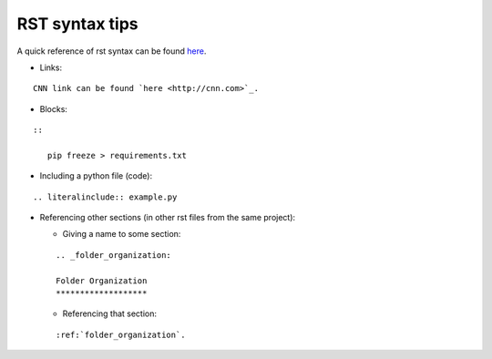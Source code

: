.. _rst_syntax:

RST syntax tips
===============

A quick reference of rst syntax can be found
`here <https://docutils.sourceforge.io/docs/user/rst/quickref.html>`__.

-  Links:

::

   CNN link can be found `here <http://cnn.com>`_.

-  Blocks:

::

   ::

      pip freeze > requirements.txt

- Including a python file (code):

::

   .. literalinclude:: example.py

-  Referencing other sections (in other rst files from the same
   project):

   -  Giving a name to some section:

   ::

      .. _folder_organization:

      Folder Organization
      *******************

   -  Referencing that section:

   ::

      :ref:`folder_organization`.

